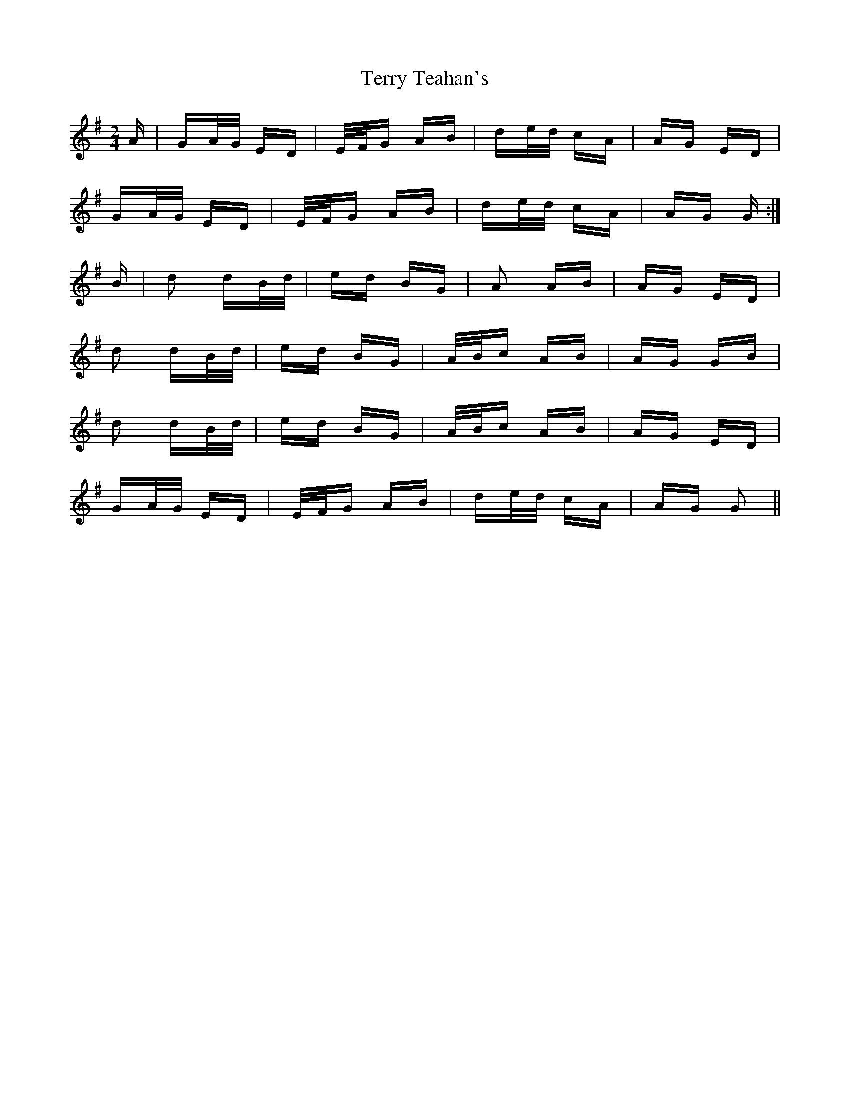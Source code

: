 X: 39712
T: Terry Teahan's
R: polka
M: 2/4
K: Gmajor
A|GA/G/ ED|E/F/G AB|de/d/ cA|AG ED|
GA/G/ ED|E/F/G AB|de/d/ cA|AG G:|
B|d2 dB/d/|ed BG|A2 AB|AG ED|
d2 dB/d/|ed BG|A/B/c AB|AG GB|
d2 dB/d/|ed BG|A/B/c AB|AG ED|
GA/G/ ED|E/F/G AB|de/d/ cA|AG G2||

